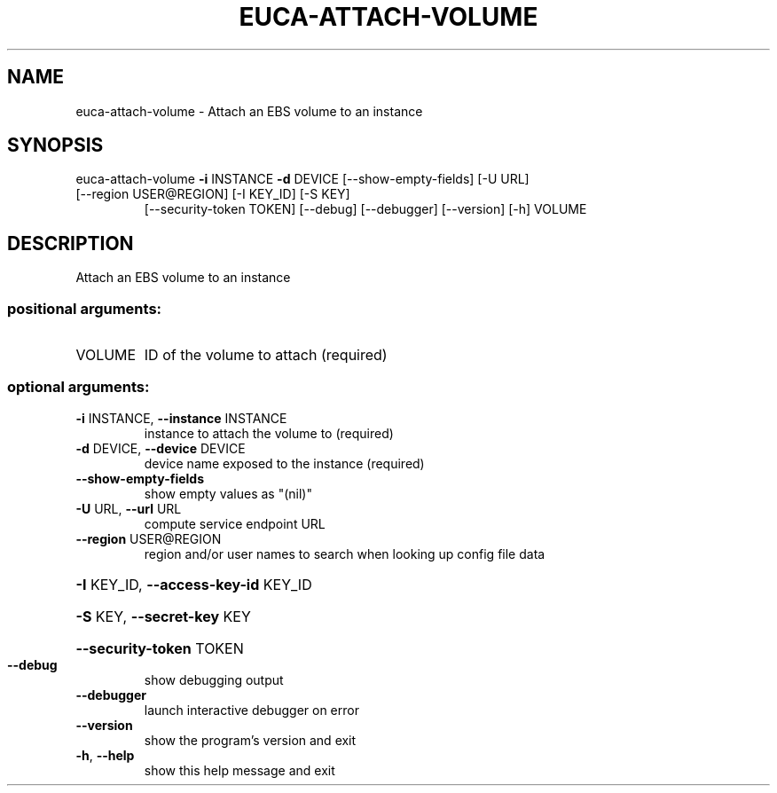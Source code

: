 .\" DO NOT MODIFY THIS FILE!  It was generated by help2man 1.47.3.
.TH EUCA-ATTACH-VOLUME "1" "December 2016" "euca2ools 3.4" "User Commands"
.SH NAME
euca-attach-volume \- Attach an EBS volume to an instance
.SH SYNOPSIS
euca\-attach\-volume \fB\-i\fR INSTANCE \fB\-d\fR DEVICE [\-\-show\-empty\-fields] [\-U URL]
.TP
[\-\-region USER@REGION] [\-I KEY_ID] [\-S KEY]
[\-\-security\-token TOKEN] [\-\-debug] [\-\-debugger]
[\-\-version] [\-h]
VOLUME
.SH DESCRIPTION
Attach an EBS volume to an instance
.SS "positional arguments:"
.TP
VOLUME
ID of the volume to attach (required)
.SS "optional arguments:"
.TP
\fB\-i\fR INSTANCE, \fB\-\-instance\fR INSTANCE
instance to attach the volume to (required)
.TP
\fB\-d\fR DEVICE, \fB\-\-device\fR DEVICE
device name exposed to the instance (required)
.TP
\fB\-\-show\-empty\-fields\fR
show empty values as "(nil)"
.TP
\fB\-U\fR URL, \fB\-\-url\fR URL
compute service endpoint URL
.TP
\fB\-\-region\fR USER@REGION
region and/or user names to search when looking up
config file data
.HP
\fB\-I\fR KEY_ID, \fB\-\-access\-key\-id\fR KEY_ID
.HP
\fB\-S\fR KEY, \fB\-\-secret\-key\fR KEY
.HP
\fB\-\-security\-token\fR TOKEN
.TP
\fB\-\-debug\fR
show debugging output
.TP
\fB\-\-debugger\fR
launch interactive debugger on error
.TP
\fB\-\-version\fR
show the program's version and exit
.TP
\fB\-h\fR, \fB\-\-help\fR
show this help message and exit
